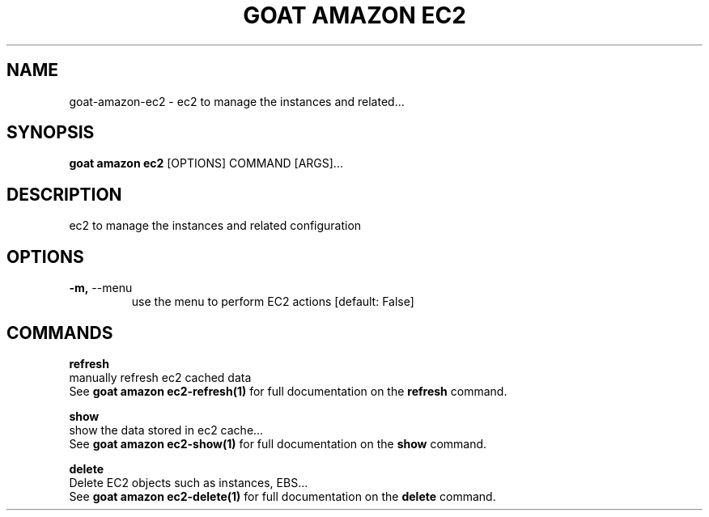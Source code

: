 .TH "GOAT AMAZON EC2" "1" "2024-02-04" "2024.2.4.728" "goat amazon ec2 Manual"
.SH NAME
goat\-amazon\-ec2 \- ec2 to manage the instances and related...
.SH SYNOPSIS
.B goat amazon ec2
[OPTIONS] COMMAND [ARGS]...
.SH DESCRIPTION
ec2 to manage the instances and related configuration
.SH OPTIONS
.TP
\fB\-m,\fP \-\-menu
use the menu to perform EC2 actions  [default: False]
.SH COMMANDS
.PP
\fBrefresh\fP
  manually refresh ec2 cached data
  See \fBgoat amazon ec2-refresh(1)\fP for full documentation on the \fBrefresh\fP command.
.PP
\fBshow\fP
  show the data stored in ec2 cache...
  See \fBgoat amazon ec2-show(1)\fP for full documentation on the \fBshow\fP command.
.PP
\fBdelete\fP
  Delete EC2 objects such as instances, EBS...
  See \fBgoat amazon ec2-delete(1)\fP for full documentation on the \fBdelete\fP command.
